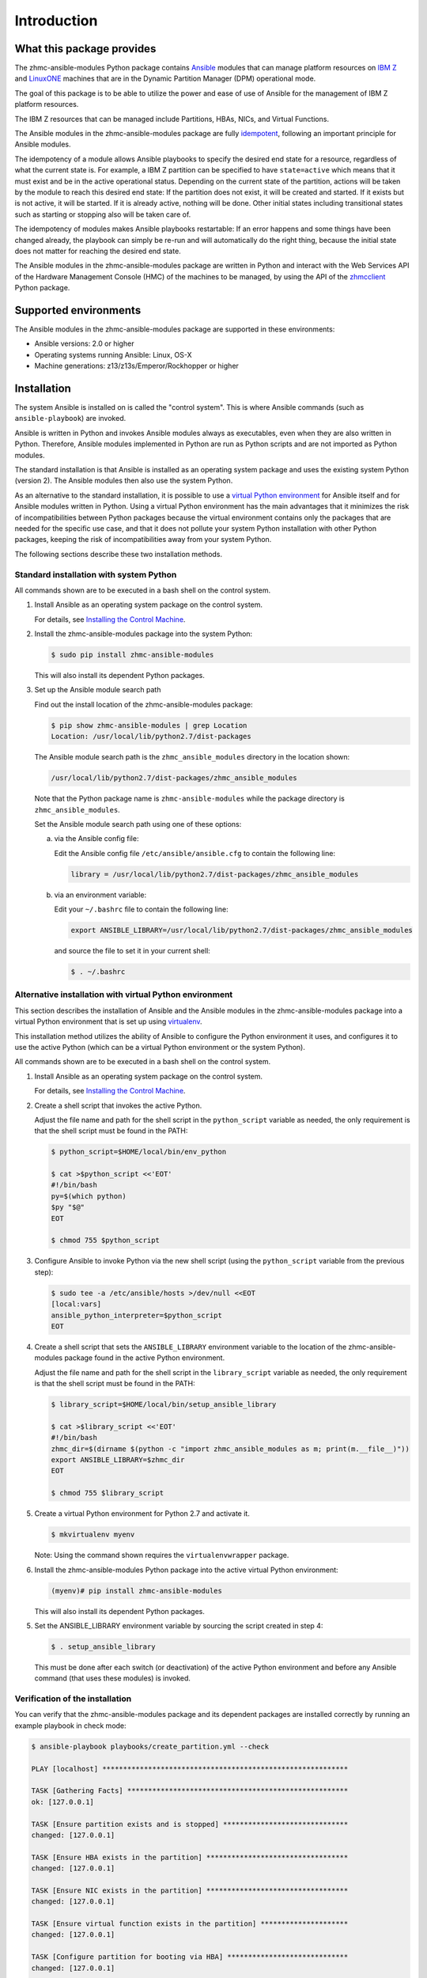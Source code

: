.. Copyright 2017 IBM Corp. All Rights Reserved.
..
.. Licensed under the Apache License, Version 2.0 (the "License");
.. you may not use this file except in compliance with the License.
.. You may obtain a copy of the License at
..
..    http://www.apache.org/licenses/LICENSE-2.0
..
.. Unless required by applicable law or agreed to in writing, software
.. distributed under the License is distributed on an "AS IS" BASIS,
.. WITHOUT WARRANTIES OR CONDITIONS OF ANY KIND, either express or implied.
.. See the License for the specific language governing permissions and
.. limitations under the License.
..

.. _`Introduction`:

Introduction
============


.. _`What this package provides`:

What this package provides
--------------------------

The zhmc-ansible-modules Python package contains `Ansible`_ modules that can
manage platform resources on `IBM Z`_ and `LinuxONE`_ machines that are in
the Dynamic Partition Manager (DPM) operational mode.

The goal of this package is to be able to utilize the power and ease of use
of Ansible for the management of IBM Z platform resources.

The IBM Z resources that can be managed include Partitions, HBAs, NICs, and
Virtual Functions.

The Ansible modules in the zhmc-ansible-modules package are fully
`idempotent <http://docs.ansible.com/ansible/latest/glossary.html#term-idempotency>`_,
following an important principle for Ansible modules.

The idempotency of a module allows Ansible playbooks to specify the desired end
state for a resource, regardless of what the current state is. For example, a
IBM Z partition can be specified to have ``state=active`` which means that
it must exist and be in the active operational status. Depending on the current
state of the partition, actions will be taken by the module to reach this
desired end state: If the partition does not exist, it will be created and
started. If it exists but is not active, it will be started. If it is already
active, nothing will be done. Other initial states including transitional
states such as starting or stopping also will be taken care of.

The idempotency of modules makes Ansible playbooks restartable: If an error
happens and some things have been changed already, the playbook can simply be
re-run and will automatically do the right thing, because the initial state
does not matter for reaching the desired end state.

The Ansible modules in the zhmc-ansible-modules package are written in Python
and interact with the Web Services API of the Hardware Management Console (HMC)
of the machines to be managed, by using the API of the `zhmcclient`_ Python
package.

.. _Ansible: https://www.ansible.com/
.. _IBM Z: http://www.ibm.com/systems/z/
.. _LinuxONE: http://www.ibm.com/systems/linuxone/
.. _zhmcclient: http://python-zhmcclient.readthedocs.io/en/stable/


.. _`Supported environments`:

Supported environments
----------------------

The Ansible modules in the zhmc-ansible-modules package are supported in these
environments:

* Ansible versions: 2.0 or higher

* Operating systems running Ansible: Linux, OS-X

* Machine generations: z13/z13s/Emperor/Rockhopper or higher


.. _`Installation`:

Installation
------------

The system Ansible is installed on is called the "control system". This is
where Ansible commands (such as ``ansible-playbook``) are invoked.

Ansible is written in Python and invokes Ansible modules always as executables,
even when they are also written in Python. Therefore, Ansible modules
implemented in Python are run as Python scripts and are not imported as Python
modules.

The standard installation is that Ansible is installed as an operating system
package and uses the existing system Python (version 2). The Ansible modules
then also use the system Python.

As an alternative to the standard installation, it is possible to use a
`virtual Python environment`_ for Ansible itself and for Ansible modules
written in Python. Using a virtual Python environment has the main advantages
that it minimizes the risk of incompatibilities between Python packages because
the virtual environment contains only the packages that are needed for the
specific use case, and that it does not pollute your system Python installation
with other Python packages, keeping the risk of incompatibilities away from
your system Python.

.. _`virtual Python environment`: http://docs.python-guide.org/en/latest/dev/virtualenvs/

The following sections describe these two installation methods.


Standard installation with system Python
~~~~~~~~~~~~~~~~~~~~~~~~~~~~~~~~~~~~~~~~

All commands shown are to be executed in a bash shell on the control system.

.. _`Installing the Control Machine`: http://docs.ansible.com/ansible/latest/intro_installation.html#installing-the-control-machine


1. Install Ansible as an operating system package on the control system.

   For details, see `Installing the Control Machine`_.

2. Install the zhmc-ansible-modules package into the system Python:

   .. code-block:: bash

      $ sudo pip install zhmc-ansible-modules

   This will also install its dependent Python packages.

3. Set up the Ansible module search path

   Find out the install location of the zhmc-ansible-modules package:

   .. code-block:: bash

      $ pip show zhmc-ansible-modules | grep Location
      Location: /usr/local/lib/python2.7/dist-packages

   The Ansible module search path is the ``zhmc_ansible_modules`` directory in
   the location shown:

   .. code-block:: text

      /usr/local/lib/python2.7/dist-packages/zhmc_ansible_modules

   Note that the Python package name is ``zhmc-ansible-modules`` while the
   package directory is ``zhmc_ansible_modules``.

   Set the Ansible module search path using one of these options:

   a) via the Ansible config file:

      Edit the Ansible config file ``/etc/ansible/ansible.cfg`` to contain the
      following line:

      .. code-block:: text

         library = /usr/local/lib/python2.7/dist-packages/zhmc_ansible_modules

   b) via an environment variable:

      Edit your ``~/.bashrc`` file to contain the following line:

      .. code-block:: text

         export ANSIBLE_LIBRARY=/usr/local/lib/python2.7/dist-packages/zhmc_ansible_modules

      and source the file to set it in your current shell:

      .. code-block:: bash

         $ . ~/.bashrc


Alternative installation with virtual Python environment
~~~~~~~~~~~~~~~~~~~~~~~~~~~~~~~~~~~~~~~~~~~~~~~~~~~~~~~~

.. _virtualenv: https://virtualenv.pypa.io/

This section describes the installation of Ansible and the Ansible modules in
the zhmc-ansible-modules package into a virtual Python environment that is set
up using `virtualenv`_.

This installation method utilizes the ability of Ansible to configure the
Python environment it uses, and configures it to use the active Python (which
can be a virtual Python environment or the system Python).

All commands shown are to be executed in a bash shell on the control system.

1. Install Ansible as an operating system package on the control system.

   For details, see `Installing the Control Machine`_.

2. Create a shell script that invokes the active Python.

   Adjust the file name and path for the shell script in the ``python_script``
   variable as needed, the only requirement is that the shell script must be
   found in the PATH:

   .. code-block:: bash

      $ python_script=$HOME/local/bin/env_python

      $ cat >$python_script <<'EOT'
      #!/bin/bash
      py=$(which python)
      $py "$@"
      EOT

      $ chmod 755 $python_script

3. Configure Ansible to invoke Python via the new shell script (using the
   ``python_script`` variable from the previous step):

   .. code-block:: bash

      $ sudo tee -a /etc/ansible/hosts >/dev/null <<EOT
      [local:vars]
      ansible_python_interpreter=$python_script
      EOT

4. Create a shell script that sets the ``ANSIBLE_LIBRARY`` environment
   variable to the location of the zhmc-ansible-modules package found in the
   active Python environment.

   Adjust the file name and path for the shell script in the ``library_script``
   variable as needed, the only requirement is that the shell script must be
   found in the PATH:

   .. code-block:: bash

      $ library_script=$HOME/local/bin/setup_ansible_library

      $ cat >$library_script <<'EOT'
      #!/bin/bash
      zhmc_dir=$(dirname $(python -c "import zhmc_ansible_modules as m; print(m.__file__)"))
      export ANSIBLE_LIBRARY=$zhmc_dir
      EOT

      $ chmod 755 $library_script

5. Create a virtual Python environment for Python 2.7 and activate it.

   .. code-block:: bash

      $ mkvirtualenv myenv

   Note: Using the command shown requires the ``virtualenvwrapper`` package.

6. Install the zhmc-ansible-modules Python package into the active virtual
   Python environment:

   .. code-block:: bash

      (myenv)# pip install zhmc-ansible-modules

   This will also install its dependent Python packages.

5. Set the ANSIBLE_LIBRARY environment variable by sourcing the script created
   in step 4:

   .. code-block:: bash

      $ . setup_ansible_library

   This must be done after each switch (or deactivation) of the active Python
   environment and before any Ansible command (that uses these modules) is
   invoked.


Verification of the installation
~~~~~~~~~~~~~~~~~~~~~~~~~~~~~~~~

You can verify that the zhmc-ansible-modules package and its dependent packages
are installed correctly by running an example playbook in check mode:

.. code-block:: bash

    $ ansible-playbook playbooks/create_partition.yml --check

    PLAY [localhost] ***********************************************************

    TASK [Gathering Facts] *****************************************************
    ok: [127.0.0.1]

    TASK [Ensure partition exists and is stopped] ******************************
    changed: [127.0.0.1]

    TASK [Ensure HBA exists in the partition] **********************************
    changed: [127.0.0.1]

    TASK [Ensure NIC exists in the partition] **********************************
    changed: [127.0.0.1]

    TASK [Ensure virtual function exists in the partition] *********************
    changed: [127.0.0.1]

    TASK [Configure partition for booting via HBA] *****************************
    changed: [127.0.0.1]

    PLAY RECAP *****************************************************************
    127.0.0.1                  : ok=6    changed=5    unreachable=0    failed=0


.. _`Example playbooks`:

Example playbooks
-----------------

After having installed the zhmc-ansible-modules package, you can download and
run the example playbooks in `folder ``playbooks`` of the Git repository
<https://github.com/zhmcclient/zhmc-ansible-modules/tree/master/playbooks>`_:

* ``create_partition.yml`` creates a partition with a NIC, HBA and virtual
  function to an accelerator adapter.

* ``delete_partition.yml`` deletes a partition.

* ``vars_example.yml`` is an example variable file defining variables such as
  CPC name, partition name, etc.

* ``vault_example.yml`` is an example password vault file defining variables
  for authenticating with the HMC.

Before you run a playbook, copy ``vars_example.yml`` to ``vars.yml`` and
``vault_example.yml`` to ``vault.yml`` and change the variables in those files
as needed.

Then, run the playbooks:

.. code-block:: text

    $ ansible-playbook create_partition.yml

    PLAY [localhost] **********************************************************

    TASK [Gathering Facts] ****************************************************
    ok: [127.0.0.1]

    TASK [Ensure partition exists and is stopped] *****************************
    changed: [127.0.0.1]

    TASK [Ensure HBA exists in the partition] *********************************
    changed: [127.0.0.1]

    TASK [Ensure NIC exists in the partition] *********************************
    changed: [127.0.0.1]

    TASK [Ensure virtual function exists in the partition] ********************
    changed: [127.0.0.1]

    TASK [Configure partition for booting via HBA] ****************************
    changed: [127.0.0.1]

    PLAY RECAP ****************************************************************
    127.0.0.1                  : ok=6    changed=5    unreachable=0    failed=0

    $ ansible-playbook delete_partition.yml

    PLAY [localhost] **********************************************************

    TASK [Gathering Facts] ****************************************************
    ok: [127.0.0.1]

    TASK [Ensure partition does not exist] ************************************
    changed: [127.0.0.1]

    PLAY RECAP ****************************************************************
    127.0.0.1                  : ok=2    changed=1    unreachable=0    failed=0


.. _`Versioning`:

Versioning
----------

This documentation applies to version |release| of the zhmc-ansible-modules
package. You can also see that version in the top left corner of this page.

The zhmc-ansible-modules package uses the rules of `Semantic Versioning 2.0.0`_
for its version.

.. _Semantic Versioning 2.0.0: http://semver.org/spec/v2.0.0.html

This documentation may have been built from a development level of the
package. You can recognize a development version of this package by the
presence of a ".devD" suffix in the version string.


.. _`Compatibility`:

Compatibility
-------------

For Ansible modules, compatibility is always seen from the perspective of an
Ansible playbook using it. Thus, a backwards compatible new version of the
zhmc-ansible-modules package means that the user can safely upgrade to that new
version without encountering compatibility issues in any Ansible playbooks
using these modules.

This package uses the rules of `Semantic Versioning 2.0.0`_ for compatibility
between package versions, and for :ref:`deprecations <Deprecations>`.

The public interface of this package that is subject to the semantic versioning
rules (and specificically to its compatibility rules) are the Ansible module
interfaces described in this documentation.

Violations of these compatibility rules are described in section
:ref:`Change log`.


.. _`Deprecations`:

Deprecations
------------

Deprecated functionality is marked accordingly in this documentation and in the
:ref:`Change log`.


.. _`Reporting issues`:

Reporting issues
----------------

If you encounter any problem with this package, or if you have questions of any
kind related to this package (even when they are not about a problem), please
open an issue in the `zhmc-ansible-modules issue tracker`_.

.. _`zhmc-ansible-modules issue tracker`: https://github.com/zhmcclient/zhmc-ansible-modules/issues


.. _`License`:

License
-------

This package is licensed under the `Apache 2.0 License`_.

.. _Apache 2.0 License: https://raw.githubusercontent.com/zhmcclient/zhmc-ansible-modules/master/LICENSE
